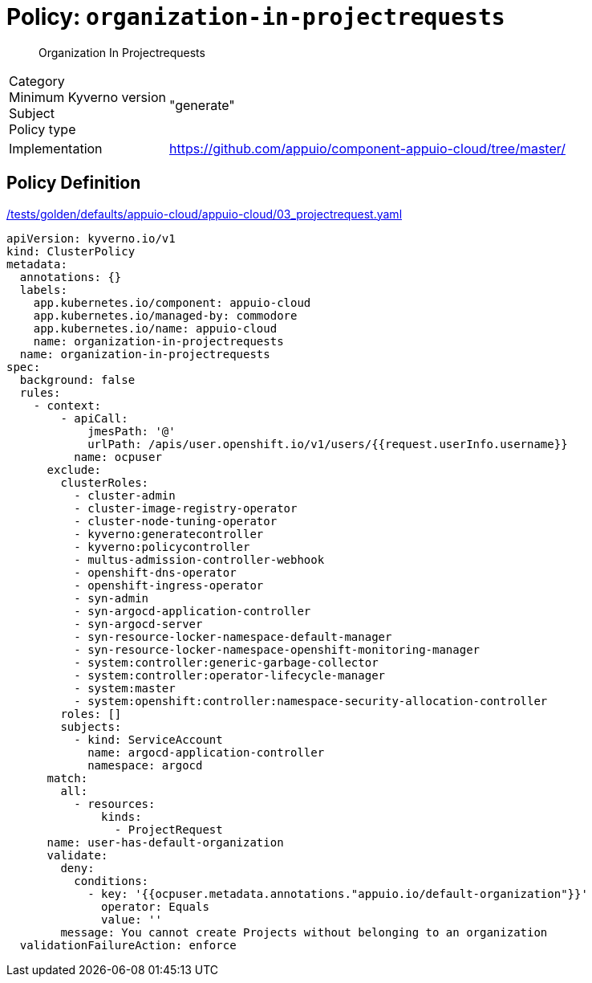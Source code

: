 = Policy: `organization-in-projectrequests`

[abstract]
--
Organization In Projectrequests
--

[horizontal]
Category:: 
Minimum Kyverno version:: 
Subject:: 
Policy type:: "generate"
Implementation:: https://github.com/appuio/component-appuio-cloud/tree/master/[]



== Policy Definition

.https://github.com/appuio/component-appuio-cloud/tree/master//tests/golden/defaults/appuio-cloud/appuio-cloud/03_projectrequest.yaml[/tests/golden/defaults/appuio-cloud/appuio-cloud/03_projectrequest.yaml,window=_blank]
[source,yaml]
----
apiVersion: kyverno.io/v1
kind: ClusterPolicy
metadata:
  annotations: {}
  labels:
    app.kubernetes.io/component: appuio-cloud
    app.kubernetes.io/managed-by: commodore
    app.kubernetes.io/name: appuio-cloud
    name: organization-in-projectrequests
  name: organization-in-projectrequests
spec:
  background: false
  rules:
    - context:
        - apiCall:
            jmesPath: '@'
            urlPath: /apis/user.openshift.io/v1/users/{{request.userInfo.username}}
          name: ocpuser
      exclude:
        clusterRoles:
          - cluster-admin
          - cluster-image-registry-operator
          - cluster-node-tuning-operator
          - kyverno:generatecontroller
          - kyverno:policycontroller
          - multus-admission-controller-webhook
          - openshift-dns-operator
          - openshift-ingress-operator
          - syn-admin
          - syn-argocd-application-controller
          - syn-argocd-server
          - syn-resource-locker-namespace-default-manager
          - syn-resource-locker-namespace-openshift-monitoring-manager
          - system:controller:generic-garbage-collector
          - system:controller:operator-lifecycle-manager
          - system:master
          - system:openshift:controller:namespace-security-allocation-controller
        roles: []
        subjects:
          - kind: ServiceAccount
            name: argocd-application-controller
            namespace: argocd
      match:
        all:
          - resources:
              kinds:
                - ProjectRequest
      name: user-has-default-organization
      validate:
        deny:
          conditions:
            - key: '{{ocpuser.metadata.annotations."appuio.io/default-organization"}}'
              operator: Equals
              value: ''
        message: You cannot create Projects without belonging to an organization
  validationFailureAction: enforce

----
